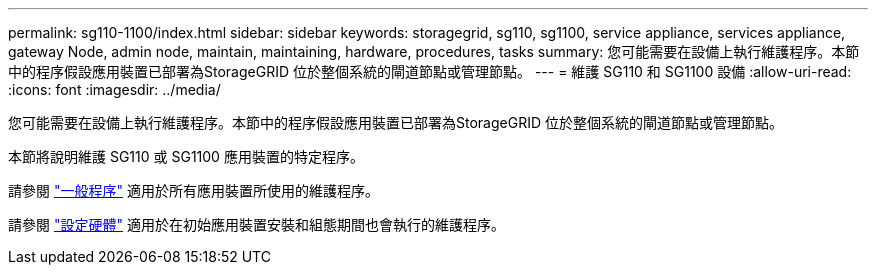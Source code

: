 ---
permalink: sg110-1100/index.html 
sidebar: sidebar 
keywords: storagegrid, sg110, sg1100, service appliance, services appliance, gateway Node, admin node, maintain, maintaining, hardware, procedures, tasks 
summary: 您可能需要在設備上執行維護程序。本節中的程序假設應用裝置已部署為StorageGRID 位於整個系統的閘道節點或管理節點。 
---
= 維護 SG110 和 SG1100 設備
:allow-uri-read: 
:icons: font
:imagesdir: ../media/


[role="lead"]
您可能需要在設備上執行維護程序。本節中的程序假設應用裝置已部署為StorageGRID 位於整個系統的閘道節點或管理節點。

本節將說明維護 SG110 或 SG1100 應用裝置的特定程序。

請參閱 link:../commonhardware/index.html["一般程序"] 適用於所有應用裝置所使用的維護程序。

請參閱 link:../installconfig/configuring-hardware.html["設定硬體"] 適用於在初始應用裝置安裝和組態期間也會執行的維護程序。
